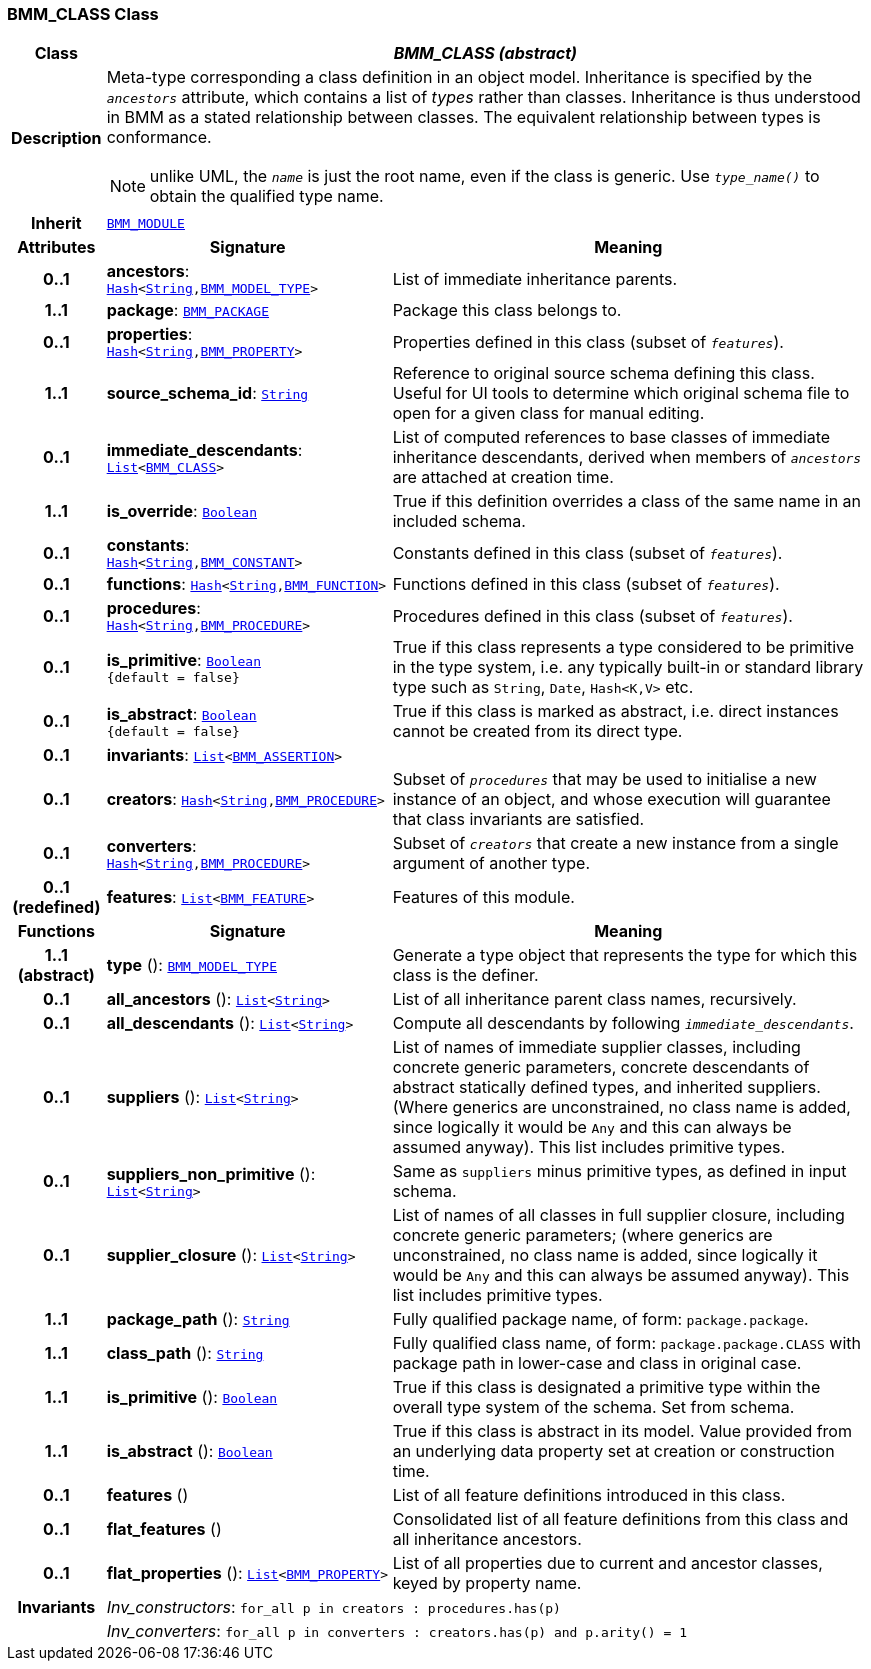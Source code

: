 === BMM_CLASS Class

[cols="^1,3,5"]
|===
h|*Class*
2+^h|*__BMM_CLASS (abstract)__*

h|*Description*
2+a|Meta-type corresponding a class definition in an object model. Inheritance is specified by the `_ancestors_` attribute, which contains a list of _types_ rather than classes. Inheritance is thus understood in BMM as a stated relationship between classes. The equivalent relationship between types is conformance.

NOTE: unlike UML, the `_name_` is just the root name, even if the class is generic. Use `_type_name()_` to obtain the qualified type name.

h|*Inherit*
2+|`<<_bmm_module_class,BMM_MODULE>>`

h|*Attributes*
^h|*Signature*
^h|*Meaning*

h|*0..1*
|*ancestors*: `link:/releases/BASE/{base_release}/foundation_types.html#_hash_class[Hash^]<link:/releases/BASE/{base_release}/foundation_types.html#_string_class[String^],<<_bmm_model_type_class,BMM_MODEL_TYPE>>>`
a|List of immediate inheritance parents.

h|*1..1*
|*package*: `<<_bmm_package_class,BMM_PACKAGE>>`
a|Package this class belongs to.

h|*0..1*
|*properties*: `link:/releases/BASE/{base_release}/foundation_types.html#_hash_class[Hash^]<link:/releases/BASE/{base_release}/foundation_types.html#_string_class[String^],<<_bmm_property_class,BMM_PROPERTY>>>`
a|Properties defined in this class (subset of `_features_`).

h|*1..1*
|*source_schema_id*: `link:/releases/BASE/{base_release}/foundation_types.html#_string_class[String^]`
a|Reference to original source schema defining this class. Useful for UI tools to determine which original schema file to open for a given class for manual editing.

h|*0..1*
|*immediate_descendants*: `link:/releases/BASE/{base_release}/foundation_types.html#_list_class[List^]<<<_bmm_class_class,BMM_CLASS>>>`
a|List of computed references to base classes of immediate inheritance descendants, derived when members of `_ancestors_` are attached at creation time.

h|*1..1*
|*is_override*: `link:/releases/BASE/{base_release}/foundation_types.html#_boolean_class[Boolean^]`
a|True if this definition overrides a class of the same name in an included schema.

h|*0..1*
|*constants*: `link:/releases/BASE/{base_release}/foundation_types.html#_hash_class[Hash^]<link:/releases/BASE/{base_release}/foundation_types.html#_string_class[String^],<<_bmm_constant_class,BMM_CONSTANT>>>`
a|Constants defined in this class (subset of `_features_`).

h|*0..1*
|*functions*: `link:/releases/BASE/{base_release}/foundation_types.html#_hash_class[Hash^]<link:/releases/BASE/{base_release}/foundation_types.html#_string_class[String^],<<_bmm_function_class,BMM_FUNCTION>>>`
a|Functions defined in this class (subset of `_features_`).

h|*0..1*
|*procedures*: `link:/releases/BASE/{base_release}/foundation_types.html#_hash_class[Hash^]<link:/releases/BASE/{base_release}/foundation_types.html#_string_class[String^],<<_bmm_procedure_class,BMM_PROCEDURE>>>`
a|Procedures defined in this class (subset of `_features_`).

h|*0..1*
|*is_primitive*: `link:/releases/BASE/{base_release}/foundation_types.html#_boolean_class[Boolean^] +
{default{nbsp}={nbsp}false}`
a|True if this class represents a type considered to be primitive in the type system, i.e. any typically built-in or standard library type such as `String`, `Date`, `Hash<K,V>` etc.

h|*0..1*
|*is_abstract*: `link:/releases/BASE/{base_release}/foundation_types.html#_boolean_class[Boolean^] +
{default{nbsp}={nbsp}false}`
a|True if this class is marked as abstract, i.e. direct instances cannot be created from its direct type.

h|*0..1*
|*invariants*: `link:/releases/BASE/{base_release}/foundation_types.html#_list_class[List^]<<<_bmm_assertion_class,BMM_ASSERTION>>>`
a|

h|*0..1*
|*creators*: `link:/releases/BASE/{base_release}/foundation_types.html#_hash_class[Hash^]<link:/releases/BASE/{base_release}/foundation_types.html#_string_class[String^],<<_bmm_procedure_class,BMM_PROCEDURE>>>`
a|Subset of `_procedures_` that may be used to initialise a new instance of an object, and whose execution will guarantee that class invariants are satisfied.

h|*0..1*
|*converters*: `link:/releases/BASE/{base_release}/foundation_types.html#_hash_class[Hash^]<link:/releases/BASE/{base_release}/foundation_types.html#_string_class[String^],<<_bmm_procedure_class,BMM_PROCEDURE>>>`
a|Subset of `_creators_` that create a new instance from a single argument of another type.

h|*0..1 +
(redefined)*
|*features*: `link:/releases/BASE/{base_release}/foundation_types.html#_list_class[List^]<<<_bmm_feature_class,BMM_FEATURE>>>`
a|Features of this module.
h|*Functions*
^h|*Signature*
^h|*Meaning*

h|*1..1 +
(abstract)*
|*type* (): `<<_bmm_model_type_class,BMM_MODEL_TYPE>>`
a|Generate a type object that represents the type for which this class is the definer.

h|*0..1*
|*all_ancestors* (): `link:/releases/BASE/{base_release}/foundation_types.html#_list_class[List^]<link:/releases/BASE/{base_release}/foundation_types.html#_string_class[String^]>`
a|List of all inheritance parent class names, recursively.

h|*0..1*
|*all_descendants* (): `link:/releases/BASE/{base_release}/foundation_types.html#_list_class[List^]<link:/releases/BASE/{base_release}/foundation_types.html#_string_class[String^]>`
a|Compute all descendants by following `_immediate_descendants_`.

h|*0..1*
|*suppliers* (): `link:/releases/BASE/{base_release}/foundation_types.html#_list_class[List^]<link:/releases/BASE/{base_release}/foundation_types.html#_string_class[String^]>`
a|List of names of immediate supplier classes, including concrete generic parameters, concrete descendants of abstract statically defined types, and inherited suppliers. (Where generics are unconstrained, no class name is added, since logically it would be `Any` and this can always be assumed anyway). This list includes primitive types.

h|*0..1*
|*suppliers_non_primitive* (): `link:/releases/BASE/{base_release}/foundation_types.html#_list_class[List^]<link:/releases/BASE/{base_release}/foundation_types.html#_string_class[String^]>`
a|Same as `suppliers` minus primitive types, as defined in input schema.

h|*0..1*
|*supplier_closure* (): `link:/releases/BASE/{base_release}/foundation_types.html#_list_class[List^]<link:/releases/BASE/{base_release}/foundation_types.html#_string_class[String^]>`
a|List of names of all classes in full supplier closure, including concrete generic parameters; (where generics are unconstrained, no class name is added, since logically it would be `Any` and this can always be assumed anyway).  This list includes primitive types.

h|*1..1*
|*package_path* (): `link:/releases/BASE/{base_release}/foundation_types.html#_string_class[String^]`
a|Fully qualified package name, of form: `package.package`.

h|*1..1*
|*class_path* (): `link:/releases/BASE/{base_release}/foundation_types.html#_string_class[String^]`
a|Fully qualified class name, of form: `package.package.CLASS` with package path in lower-case and class in original case.

h|*1..1*
|*is_primitive* (): `link:/releases/BASE/{base_release}/foundation_types.html#_boolean_class[Boolean^]`
a|True if this class is designated a primitive type within the overall type system of the schema. Set from schema.

h|*1..1*
|*is_abstract* (): `link:/releases/BASE/{base_release}/foundation_types.html#_boolean_class[Boolean^]`
a|True if this class is abstract in its model. Value provided from an underlying data property set at creation or construction time.

h|*0..1*
|*features* ()
a|List of all feature definitions introduced in this class.

h|*0..1*
|*flat_features* ()
a|Consolidated list of all feature definitions from this class and all inheritance ancestors.

h|*0..1*
|*flat_properties* (): `link:/releases/BASE/{base_release}/foundation_types.html#_list_class[List^]<<<_bmm_property_class,BMM_PROPERTY>>>`
a|List of all properties due to current and ancestor classes, keyed by property name.

h|*Invariants*
2+a|__Inv_constructors__: `for_all p in creators : procedures.has(p)`

h|
2+a|__Inv_converters__: `for_all p in converters : creators.has(p) and p.arity() = 1`
|===
